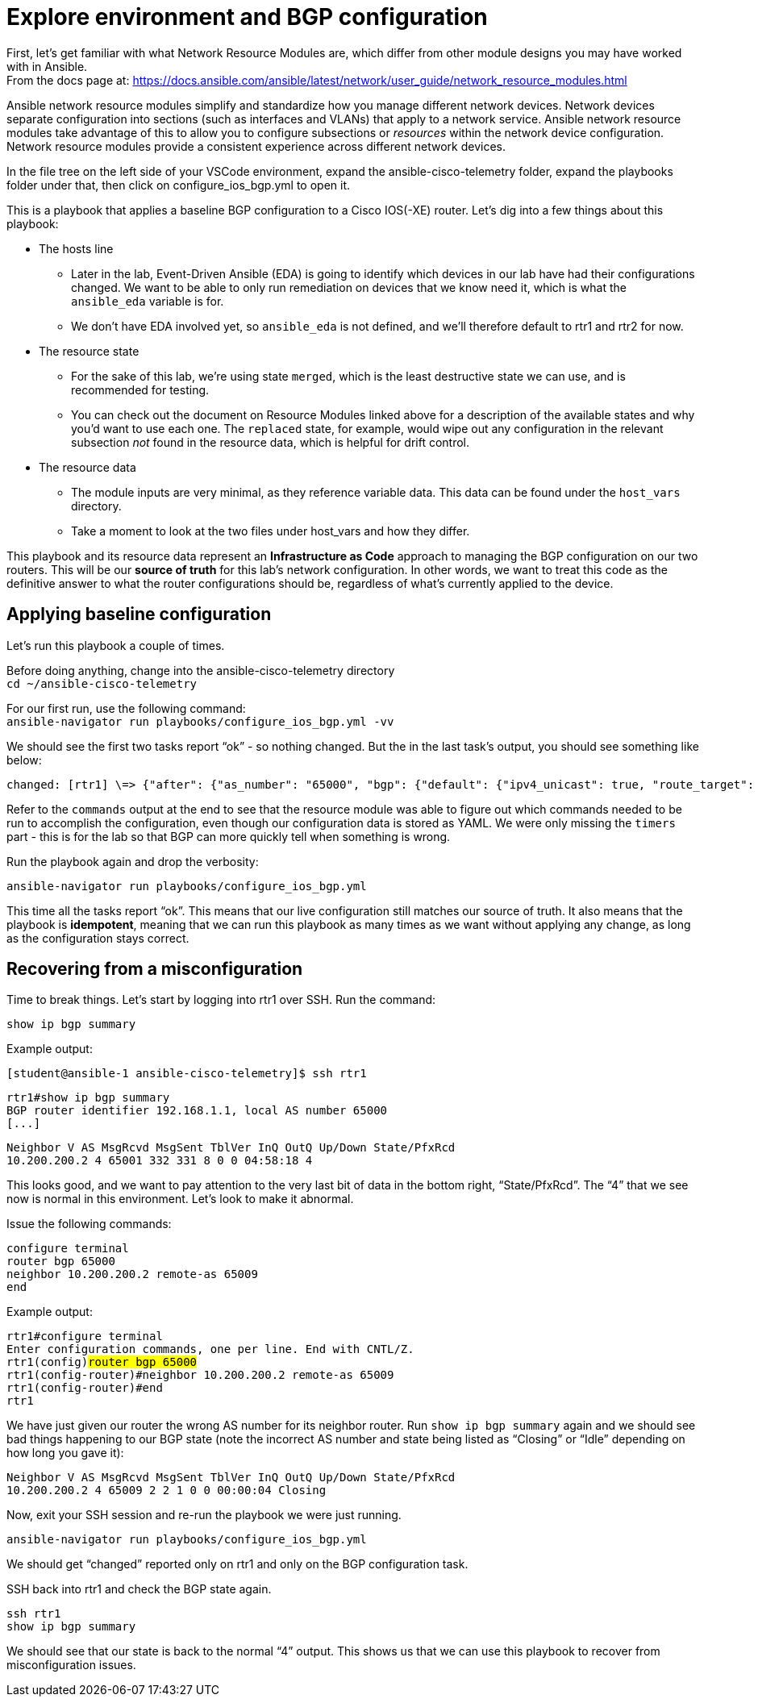 = Explore environment and BGP configuration

First, let's get familiar with what Network Resource Modules are, which differ from other module designs you may have worked with in Ansible. +
From the docs page at: https://docs.ansible.com/ansible/latest/network/user_guide/network_resource_modules.html

Ansible network resource modules simplify and standardize how you manage different network devices. Network devices separate configuration into sections (such as interfaces and VLANs) that apply to a network service. Ansible network resource modules take advantage of this to allow you to configure subsections or _resources_ within the network device configuration. Network resource modules provide a consistent experience across different network devices.

In the file tree on the left side of your VSCode environment, expand the ansible-cisco-telemetry folder, expand the playbooks folder under that, then click on configure_ios_bgp.yml to open it.

This is a playbook that applies a baseline BGP configuration to a Cisco IOS(-XE) router. Let's dig into a few things about this playbook:

* The hosts line
 ** Later in the lab, Event-Driven Ansible (EDA) is going to identify which devices in our lab have had their configurations changed. We want to be able to only run remediation on devices that we know need it, which is what the `ansible_eda` variable is for.
 ** We don't have EDA involved yet, so `ansible_eda` is not defined, and we'll therefore default to rtr1 and rtr2 for now.
* The resource state
 ** For the sake of this lab, we're using state `merged`, which is the least destructive state we can use, and is recommended for testing.
 ** You can check out the document on Resource Modules linked above for a description of the available states and why you'd want to use each one. The `replaced` state, for example, would wipe out any configuration in the relevant subsection _not_ found in the resource data, which is helpful for drift control.
* The resource data
 ** The module inputs are very minimal, as they reference variable data. This data can be found under the `host_vars` directory.
 ** Take a moment to look at the two files under host_vars and how they differ.

This playbook and its resource data represent an *Infrastructure as Code* approach to managing the BGP configuration on our two routers. This will be our *source of truth* for this lab's network configuration. In other words, we want to treat this code as the definitive answer to what the router configurations should be, regardless of what's currently applied to the device.

== Applying baseline configuration

Let's run this playbook a couple of times.

Before doing anything, change into the ansible-cisco-telemetry directory +
`cd ~/ansible-cisco-telemetry`

For our first run, use the following command: +
`ansible-navigator run playbooks/configure_ios_bgp.yml -vv`

We should see the first two tasks report "`ok`" - so nothing changed. But the in the last task's output, you should see something like below:

[source,textinfo]
----
changed: [rtr1] \=> {"after": {"as_number": "65000", "bgp": {"default": {"ipv4_unicast": true, "route_target": {"filter": true}}, "log_neighbor_changes": true, "router_id": {"address": "192.168.1.1"}}, "neighbors": [{"neighbor_address": "10.200.200.2", "remote_as": "65001"}]}, "before": {"as_number": "65000", "bgp": {"default": {"ipv4_unicast": true, "route_target": {"filter": true}}, "log_neighbor_changes": true, "router_id": {"address": "192.168.1.1"}}, "neighbors": [{"neighbor_address": "10.200.200.2", "remote_as": "65001"}]}, "changed": true, "commands": ["router bgp 65000", "timers bgp 5 15"]}
----

Refer to the `commands` output at the end to see that the resource module was able to figure out which commands needed to be run to accomplish the configuration, even though our configuration data is stored as YAML. We were only missing the `timers` part - this is for the lab so that BGP can more quickly tell when something is wrong.

Run the playbook again and drop the verbosity:

`ansible-navigator run playbooks/configure_ios_bgp.yml`

This time all the tasks report "`ok`". This means that our live configuration still matches our source of truth. It also means that the playbook is *idempotent*, meaning that we can run this playbook as many times as we want without applying any change, as long as the configuration stays correct.

== Recovering from a misconfiguration

Time to break things. Let's start by logging into rtr1 over SSH. Run the command:

`show ip bgp summary`

Example output:

`[student@ansible-1 ansible-cisco-telemetry]$ ssh rtr1`

`rtr1#show ip bgp summary` +
`BGP router identifier 192.168.1.1, local AS number 65000` +
`+[...]+`

`Neighbor        V           AS MsgRcvd MsgSent   TblVer  InQ OutQ Up/Down  State/PfxRcd` +
`10.200.200.2    4        65001     332     331        8    0    0 04:58:18        4`

This looks good, and we want to pay attention to the very last bit of data in the bottom right, "`State/PfxRcd`". The "`4`" that we see now is normal in this environment. Let's look to make it abnormal.

Issue the following commands:

`configure terminal` +
`router bgp 65000` +
`neighbor 10.200.200.2 remote-as 65009` +
`end`

Example output:

`rtr1#configure terminal` +
`Enter configuration commands, one per line.  End with CNTL/Z.` +
`rtr1(config)#router bgp 65000` +
`rtr1(config-router)#neighbor 10.200.200.2 remote-as 65009` +
`rtr1(config-router)#end` +
`rtr1#`

We have just given our router the wrong AS number for its neighbor router. Run `show ip bgp summary` again and we should see bad things happening to our BGP state (note the incorrect AS number and state being listed as "`Closing`" or "`Idle`" depending on how long you gave it):

`Neighbor        V           AS MsgRcvd MsgSent   TblVer  InQ OutQ Up/Down  State/PfxRcd` +
`10.200.200.2    4        65009       2       2        1    0    0 00:00:04 Closing`

Now, exit your SSH session and re-run the playbook we were just running.

`ansible-navigator run playbooks/configure_ios_bgp.yml`

We should get "`changed`" reported only on rtr1 and only on the BGP configuration task.

SSH back into rtr1 and check the BGP state again.

`ssh rtr1` +
`show ip bgp summary`

We should see that our state is back to the normal "`4`" output. This shows us that we can use this playbook to recover from misconfiguration issues.
